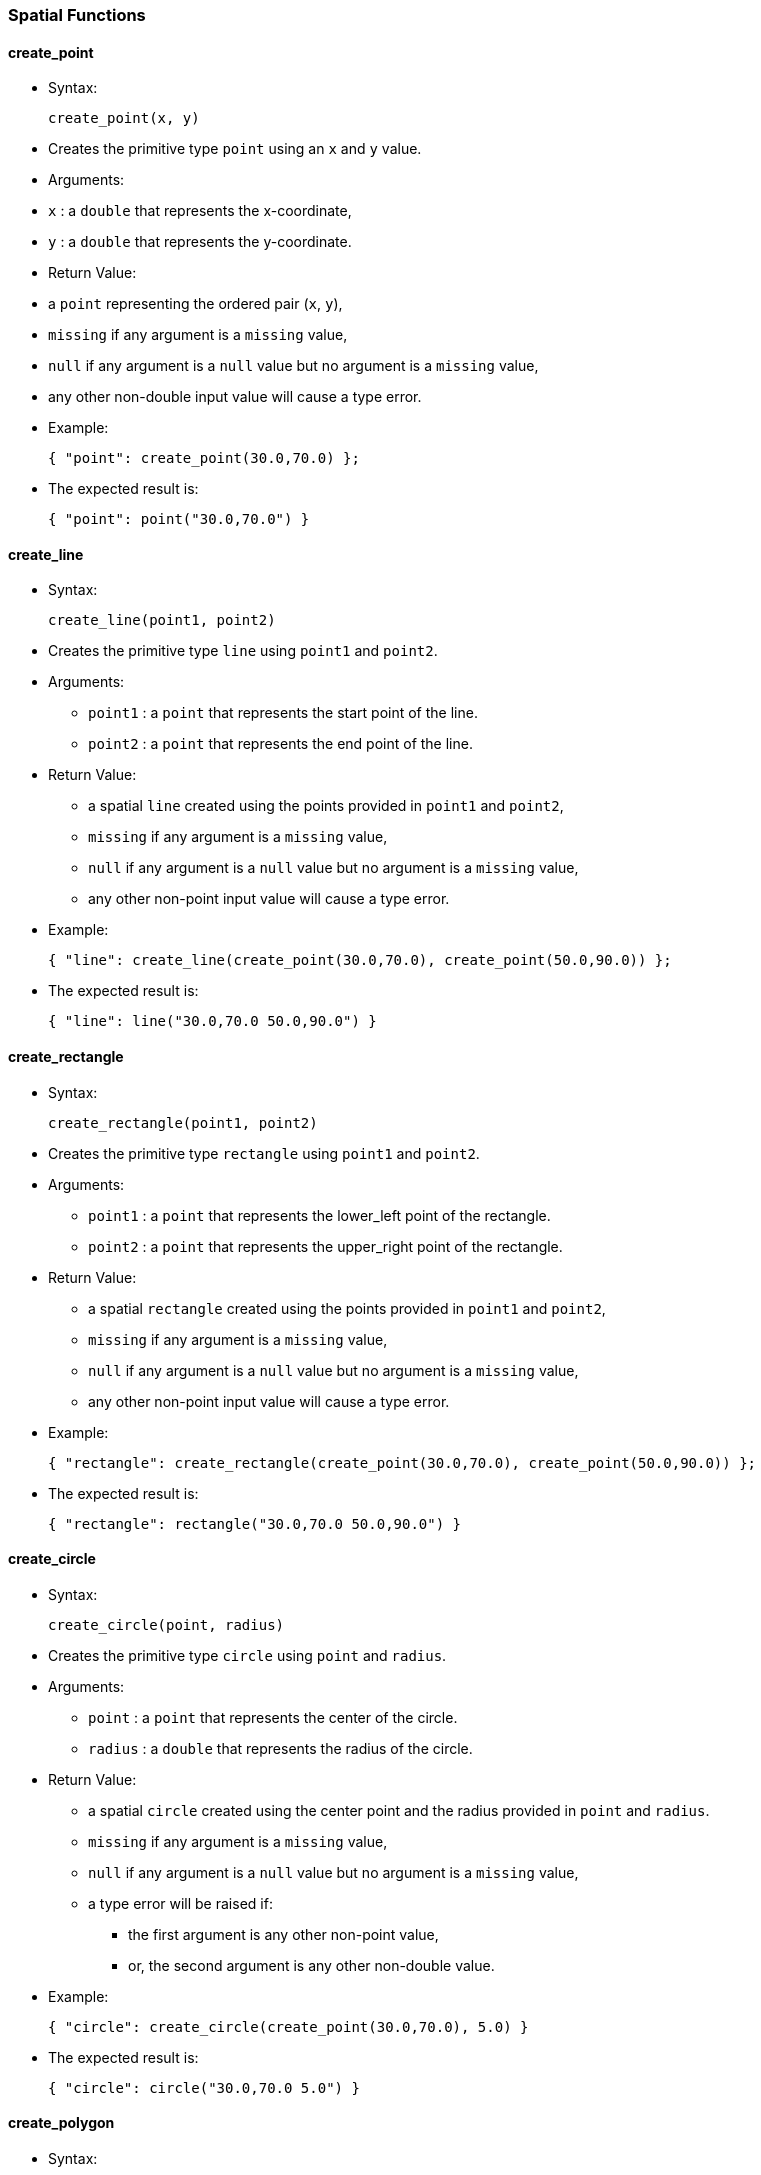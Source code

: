 [[spatial-functions]]
Spatial Functions
~~~~~~~~~~~~~~~~~

[[create_point]]
create_point
^^^^^^^^^^^^

* Syntax:
+
------------------
create_point(x, y)
------------------
* Creates the primitive type `point` using an `x` and `y` value.
* Arguments:
* `x` : a `double` that represents the x-coordinate,
* `y` : a `double` that represents the y-coordinate.
* Return Value:
* a `point` representing the ordered pair (`x`, `y`),
* `missing` if any argument is a `missing` value,
* `null` if any argument is a `null` value but no argument is a
`missing` value,
* any other non-double input value will cause a type error.
* Example:
+
-------------------------------------
{ "point": create_point(30.0,70.0) };
-------------------------------------
* The expected result is:
+
-------------------------------
{ "point": point("30.0,70.0") }
-------------------------------

[[create_line]]
create_line
^^^^^^^^^^^

* Syntax:
+
---------------------------
create_line(point1, point2)
---------------------------
* Creates the primitive type `line` using `point1` and `point2`.
* Arguments:
** `point1` : a `point` that represents the start point of the line.
** `point2` : a `point` that represents the end point of the line.
* Return Value:
** a spatial `line` created using the points provided in `point1` and
`point2`,
** `missing` if any argument is a `missing` value,
** `null` if any argument is a `null` value but no argument is a
`missing` value,
** any other non-point input value will cause a type error.
* Example:
+
--------------------------------------------------------------------------
{ "line": create_line(create_point(30.0,70.0), create_point(50.0,90.0)) };
--------------------------------------------------------------------------
* The expected result is:
+
---------------------------------------
{ "line": line("30.0,70.0 50.0,90.0") }
---------------------------------------

[[create_rectangle]]
create_rectangle
^^^^^^^^^^^^^^^^

* Syntax:
+
--------------------------------
create_rectangle(point1, point2)
--------------------------------
* Creates the primitive type `rectangle` using `point1` and `point2`.
* Arguments:
** `point1` : a `point` that represents the lower_left point of the
rectangle.
** `point2` : a `point` that represents the upper_right point of the
rectangle.
* Return Value:
** a spatial `rectangle` created using the points provided in `point1`
and `point2`,
** `missing` if any argument is a `missing` value,
** `null` if any argument is a `null` value but no argument is a
`missing` value,
** any other non-point input value will cause a type error.
* Example:
+
------------------------------------------------------------------------------------
{ "rectangle": create_rectangle(create_point(30.0,70.0), create_point(50.0,90.0)) };
------------------------------------------------------------------------------------
* The expected result is:
+
-------------------------------------------------
{ "rectangle": rectangle("30.0,70.0 50.0,90.0") }
-------------------------------------------------

[[create_circle]]
create_circle
^^^^^^^^^^^^^

* Syntax:
+
----------------------------
create_circle(point, radius)
----------------------------
* Creates the primitive type `circle` using `point` and `radius`.
* Arguments:
** `point` : a `point` that represents the center of the circle.
** `radius` : a `double` that represents the radius of the circle.
* Return Value:
** a spatial `circle` created using the center point and the radius
provided in `point` and `radius`.
** `missing` if any argument is a `missing` value,
** `null` if any argument is a `null` value but no argument is a
`missing` value,
** a type error will be raised if:
*** the first argument is any other non-point value,
*** or, the second argument is any other non-double value.
* Example:
+
---------------------------------------------------------
{ "circle": create_circle(create_point(30.0,70.0), 5.0) }
---------------------------------------------------------
* The expected result is:
+
-------------------------------------
{ "circle": circle("30.0,70.0 5.0") }
-------------------------------------

[[create_polygon]]
create_polygon
^^^^^^^^^^^^^^

* Syntax:
+
---------------------
create_polygon(array)
---------------------
* Creates the primitive type `polygon` using the double values provided
in the argument `array`. Each two consecutive double values represent a
point starting from the first double value in the array. Note that at
least six double values should be specified, meaning a total of three
points.
* Arguments:
** `array` : an array of doubles representing the points of the polygon.
* Return Value:
** a `polygon`, represents a spatial simple polygon created using the
points provided in `array`.
** `missing` if the argument is a `missing` value,
** `null` if the argument is a `null` value,
** `missing` if any element in the input array is `missing`,
** `null` if any element in the input array is `null` but no element in
the input array is `missing`,
** any other non-array input value or non-double element in the input
array will cause a type error.
* Example:
+
-----------------------------------------------------------------
{ "polygon": create_polygon([1.0,1.0,2.0,2.0,3.0,3.0,4.0,4.0]) };
-----------------------------------------------------------------
* The expected result is:
+
---------------------------------------------------------
{ "polygon": polygon("1.0,1.0 2.0,2.0 3.0,3.0 4.0,4.0") }
---------------------------------------------------------

[[get_xget_y]]
get_x/get_y
^^^^^^^^^^^

* Syntax:
+
----------------------------
get_x(point) or get_y(point)
----------------------------
* Returns the x or y coordinates of a point `point`.
* Arguments:
** `point` : a `point`.
* Return Value:
** a `double` representing the x or y coordinates of the point `point`,
** `missing` if the argument is a `missing` value,
** `null` if the argument is a `null` value,
** any other non-point input value will cause a type error.
* Example:
+
-----------------------------------------------------------------------------------------------
{ "x_coordinate": get_x(create_point(2.3,5.0)), "y_coordinate": get_y(create_point(2.3,5.0)) };
-----------------------------------------------------------------------------------------------
* The expected result is:
+
--------------------------------------------
{ "x_coordinate": 2.3, "y_coordinate": 5.0 }
--------------------------------------------

[[get_points]]
get_points
^^^^^^^^^^

* Syntax:
+
--------------------------
get_points(spatial_object)
--------------------------
* Returns an ordered array of the points forming the spatial object
`spatial_object`.
* Arguments:
** `spatial_object` : a `point`, `line`, `rectangle`, `circle`, or
`polygon`.
* Return Value:
** an `array` of the points forming the spatial object `spatial_object`,
** `missing` if the argument is a `missing` value,
** `null` if the argument is a `null` value,
** any other non-spatial-object input value will cause a type error.
* Example:
+
-------------------------------------------------------------
get_points(create_polygon([1.0,1.0,2.0,2.0,3.0,3.0,4.0,4.0]))
-------------------------------------------------------------
* The expected result is:
+
--------------------------------------------------------------------------
[ point("1.0,1.0"), point("2.0,2.0"), point("3.0,3.0"), point("4.0,4.0") ]
--------------------------------------------------------------------------

[[get_centerget_radius]]
get_center/get_radius
^^^^^^^^^^^^^^^^^^^^^

* Syntax:
+
--------------------------------------------------------------
get_center(circle_expression) or get_radius(circle_expression)
--------------------------------------------------------------
* Returns the center and the radius of a circle `circle_expression`,
respectively.
* Arguments:
** `circle_expression` : a `circle`.
* Return Value:
** a `point` or `double`, represent the center or radius of the circle
`circle_expression`.
** `missing` if the argument is a `missing` value,
** `null` if the argument is a `null` value,
** any other non-circle input value will cause a type error.
* Example:
+
-------------------------------------------------------------------------
{
  "circle_radius": get_radius(create_circle(create_point(6.0,3.0), 1.0)),
  "circle_center": get_center(create_circle(create_point(6.0,3.0), 1.0))
};
-------------------------------------------------------------------------
* The expected result is:
+
-----------------------------------------------------------
{ "circle_radius": 1.0, "circle_center": point("6.0,3.0") }
-----------------------------------------------------------

[[spatial_distance]]
spatial_distance
^^^^^^^^^^^^^^^^

* Syntax:
+
--------------------------------
spatial_distance(point1, point2)
--------------------------------
* Returns the Euclidean distance between `point1` and `point2`.
* Arguments:
** `point1` : a `point`.
** `point2` : a `point`.
* Return Value:
** a `double` as the Euclidean distance between `point1` and `point2`.
** `missing` if any argument is a `missing` value,
** `null` if any argument is a `null` value but no argument is a
`missing` value,
** any other non-point input value will cause a type error.
* Example:
+
----------------------------------------------------------------
spatial_distance(point("47.44,80.65"), create_point(30.0,70.0));
----------------------------------------------------------------
* The expected result is:
+
------------------
20.434678857275934
------------------

[[spatial_area]]
spatial_area
^^^^^^^^^^^^

* Syntax:
+
-----------------------------------
spatial_area(spatial_2d_expression)
-----------------------------------
* Returns the spatial area of `spatial_2d_expression`.
* Arguments:
** `spatial_2d_expression` : a `rectangle`, `circle`, or `polygon`.
* Return Value:
** a `double` representing the area of `spatial_2d_expression`.
** `missing` if the argument is a `missing` value,
** `null` if the argument is a `null` value,
** any other non-2d-spatial-object will cause a type error.
* Example:
+
--------------------------------------------------------
spatial_area(create_circle(create_point(0.0,0.0), 5.0));
--------------------------------------------------------
* The expected result is:
+
-----------
78.53981625
-----------

[[spatial_intersect]]
spatial_intersect
^^^^^^^^^^^^^^^^^

* Syntax:
+
---------------------------------------------------
spatial_intersect(spatial_object1, spatial_object2)
---------------------------------------------------
* Checks whether `@arg1` and `@arg2` spatially intersect each other.
* Arguments:
** `spatial_object1` : a `point`, `line`, `rectangle`, `circle`, or
`polygon`.
** `spatial_object2` : a `point`, `line`, `rectangle`, `circle`, or
`polygon`.
* Return Value:
** a `boolean` representing whether `spatial_object1` and
`spatial_object2` spatially overlap with each other,
** `missing` if any argument is a `missing` value,
** `null` if any argument is a `null` value but no argument is a
`missing` value,
** any other non-spatial-object input value will cause a type error.
* Example:
+
------------------------------------------------------------------------------------------------------------
spatial_intersect(point("39.28,70.48"), create_rectangle(create_point(30.0,70.0), create_point(40.0,80.0)));
------------------------------------------------------------------------------------------------------------
* The expected result is:
+
----
true
----

[[spatial_cell]]
spatial_cell
^^^^^^^^^^^^

* Syntax:
+
------------------------------------------------------
spatial_cell(point1, point2, x_increment, y_increment)
------------------------------------------------------
* Returns the grid cell that `point1` belongs to.
* Arguments:
** `point1` : a `point` representing the point of interest that its grid
cell will be returned.
** `point2` : a `point` representing the origin of the grid.
** `x_increment` : a `double`, represents X increments.
** `y_increment` : a `double`, represents Y increments.
* Return Value:
** a `rectangle` representing the grid cell that `point1` belongs to,
** `missing` if any argument is a `missing` value,
** `null` if any argument is a `null` value but no argument is a
`missing` value,
** a type error will be raised if:
*** the first or second argument is any other non-point value,
*** or, the second or third argument is any other non-double value.
* Example:
+
----------------------------------------------------------------------
spatial_cell(point("39.28,70.48"), create_point(20.0,50.0), 5.5, 6.0);
----------------------------------------------------------------------
* The expected result is:
+
---------------------------------
rectangle("36.5,68.0 42.0,74.0");
---------------------------------
